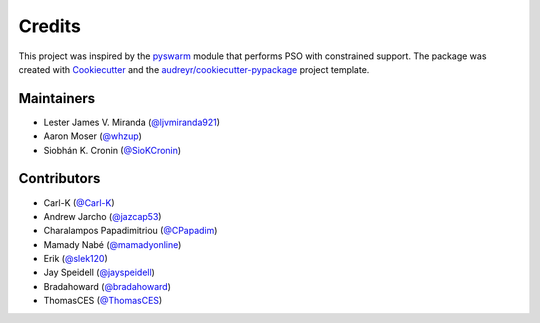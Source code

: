=======
Credits
=======

This project was inspired by the pyswarm_ module that performs PSO with constrained support.
The package was created with Cookiecutter_ and the `audreyr/cookiecutter-pypackage`_ project template.

.. _pyswarm: https://github.com/tisimst/pyswarm
.. _Cookiecutter: https://github.com/audreyr/cookiecutter
.. _`audreyr/cookiecutter-pypackage`: https://github.com/audreyr/cookiecutter-pypackage

Maintainers
-----------

* Lester James V. Miranda (`@ljvmiranda921`_)
* Aaron Moser (`@whzup`_)
* Siobhán K. Cronin (`@SioKCronin`_)

Contributors
------------

* Carl-K (`@Carl-K`_)
* Andrew Jarcho (`@jazcap53`_)
* Charalampos Papadimitriou (`@CPapadim`_)
* Mamady Nabé (`@mamadyonline`_)
* Erik (`@slek120`_)
* Jay Speidell (`@jayspeidell`_)
* Bradahoward (`@bradahoward`_)
* ThomasCES (`@ThomasCES`_)

.. _`@ljvmiranda921`: https://github.com/ljvmiranda921
.. _`@Carl-K`: https://github.com/Carl-K
.. _`@SioKCronin`: https://github.com/SioKCronin
.. _`@jazcap53`: https://github.com/jazcap53
.. _`@CPapadim`: https://github.com/CPapadim
.. _`@mamadyonline`: https://github.com/mamadyonline
.. _`@slek120`: https://github.com/slek120
.. _`@whzup`: https://github.com/whzup
.. _`@jayspeidell`: https://github.com/jayspeidell
.. _`@bradahoward`: https://github.com/bradahoward
.. _`@ThomasCES`: https://github.com/ThomasCES
